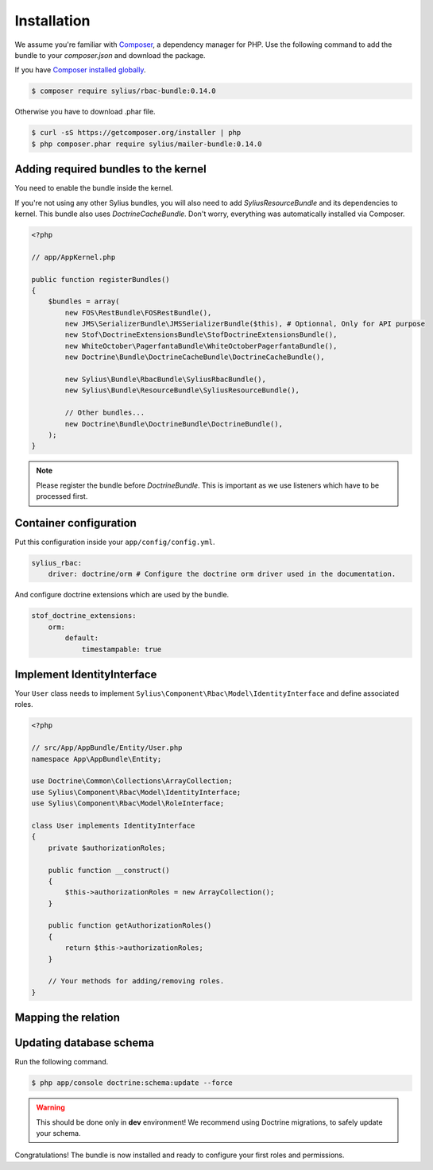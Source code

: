 Installation
============

We assume you're familiar with `Composer <http://packagist.org>`_, a dependency manager for PHP.
Use the following command to add the bundle to your `composer.json` and download the package.

If you have `Composer installed globally <http://getcomposer.org/doc/00-intro.md#globally>`_.

.. code-block:: bash

    $ composer require sylius/rbac-bundle:0.14.0

Otherwise you have to download .phar file.

.. code-block:: bash

    $ curl -sS https://getcomposer.org/installer | php
    $ php composer.phar require sylius/mailer-bundle:0.14.0

Adding required bundles to the kernel
-------------------------------------

You need to enable the bundle inside the kernel.

If you're not using any other Sylius bundles, you will also need to add `SyliusResourceBundle` and its dependencies to kernel.
This bundle also uses `DoctrineCacheBundle`. Don't worry, everything was automatically installed via Composer.

.. code-block:: php

    <?php

    // app/AppKernel.php

    public function registerBundles()
    {
        $bundles = array(
            new FOS\RestBundle\FOSRestBundle(),
            new JMS\SerializerBundle\JMSSerializerBundle($this), # Optionnal, Only for API purpose
            new Stof\DoctrineExtensionsBundle\StofDoctrineExtensionsBundle(),
            new WhiteOctober\PagerfantaBundle\WhiteOctoberPagerfantaBundle(),
            new Doctrine\Bundle\DoctrineCacheBundle\DoctrineCacheBundle(),

            new Sylius\Bundle\RbacBundle\SyliusRbacBundle(),
            new Sylius\Bundle\ResourceBundle\SyliusResourceBundle(),

            // Other bundles...
            new Doctrine\Bundle\DoctrineBundle\DoctrineBundle(),
        );
    }

.. note::

    Please register the bundle before *DoctrineBundle*. This is important as we use listeners which have to be processed first.

Container configuration
-----------------------

Put this configuration inside your ``app/config/config.yml``.

.. code-block:: yaml

    sylius_rbac:
        driver: doctrine/orm # Configure the doctrine orm driver used in the documentation.

And configure doctrine extensions which are used by the bundle.

.. code-block:: yaml

    stof_doctrine_extensions:
        orm:
            default:
                timestampable: true

Implement IdentityInterface
---------------------------

Your ``User`` class needs to implement ``Sylius\Component\Rbac\Model\IdentityInterface`` and define associated roles.

.. code-block:: php

    <?php

    // src/App/AppBundle/Entity/User.php
    namespace App\AppBundle\Entity;

    use Doctrine\Common\Collections\ArrayCollection;
    use Sylius\Component\Rbac\Model\IdentityInterface;
    use Sylius\Component\Rbac\Model\RoleInterface;

    class User implements IdentityInterface
    {
        private $authorizationRoles;

        public function __construct()
        {
            $this->authorizationRoles = new ArrayCollection();
        }

        public function getAuthorizationRoles()
        {
            return $this->authorizationRoles;
        }

        // Your methods for adding/removing roles.
    }

Mapping the relation
--------------------

Updating database schema
------------------------

Run the following command.

.. code-block:: bash

    $ php app/console doctrine:schema:update --force

.. warning::

    This should be done only in **dev** environment! We recommend using Doctrine migrations, to safely update your schema.

Congratulations! The bundle is now installed and ready to configure your first roles and permissions.
